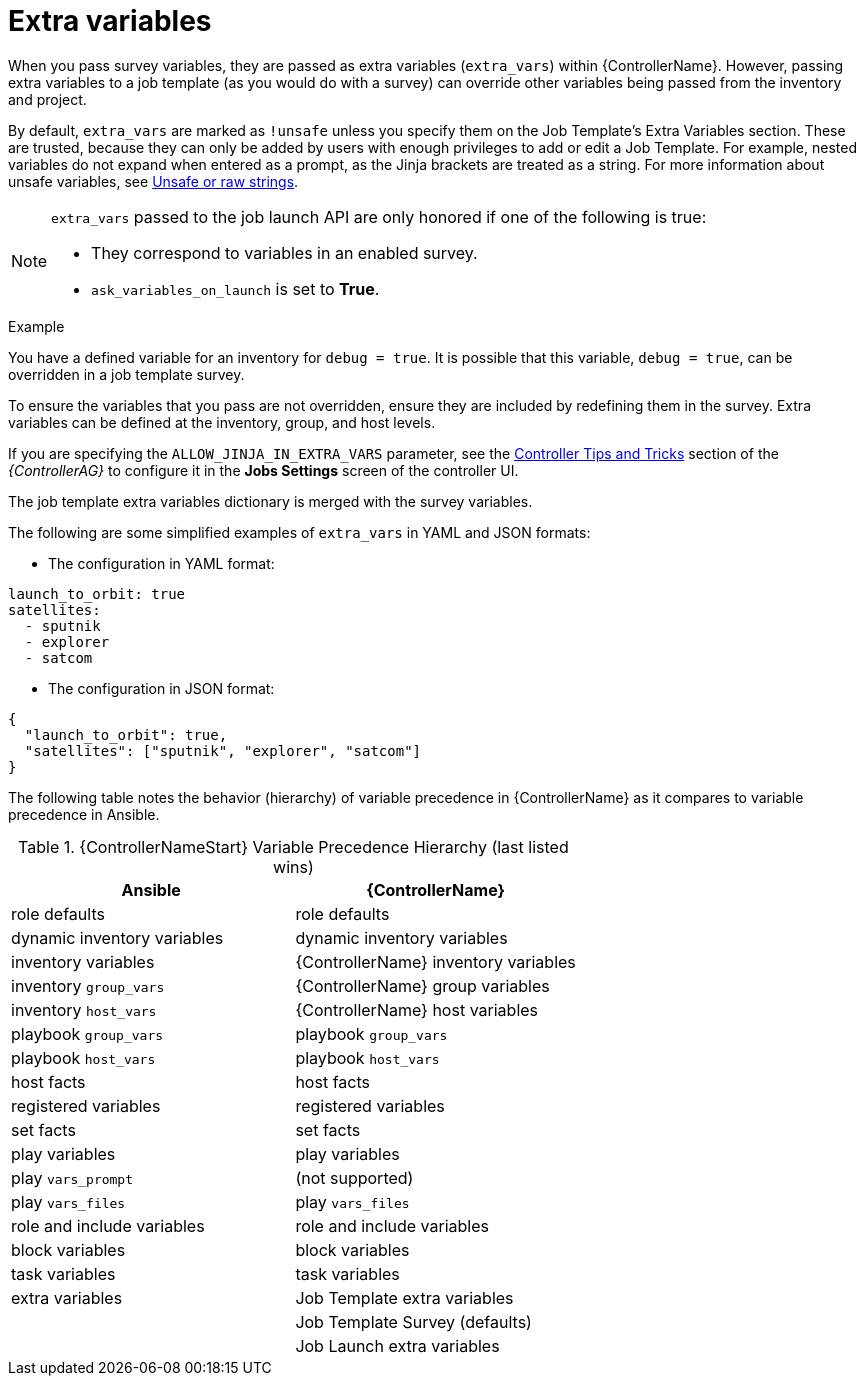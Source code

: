 [id="controller-extra-variables"]

= Extra variables

When you pass survey variables, they are passed as extra variables (`extra_vars`) within {ControllerName}.
However, passing extra variables to a job template (as you would do with a survey) can override other variables being passed from the inventory and project.

By default, `extra_vars` are marked as `!unsafe` unless you specify them on the Job Template's Extra Variables section. 
These are trusted, because they can only be added by users with enough privileges to add or edit a Job Template. 
For example, nested variables do not expand when entered as a prompt, as the Jinja brackets are treated as a string.
For more information about unsafe variables, see link:https://docs.ansible.com/ansible/latest/playbook_guide/playbooks_advanced_syntax.html#unsafe-or-raw-strings[Unsafe or raw strings]. 

[NOTE]
====
`extra_vars` passed to the job launch API are only honored if one of the following is true:

* They correspond to variables in an enabled survey.
* `ask_variables_on_launch` is set to *True*.
====

.Example
You have a defined variable for an inventory for `debug = true`.
It is possible that this variable, `debug = true`, can be overridden in a job template survey.

To ensure the variables that you pass are not overridden, ensure they are included by redefining them in the survey.
Extra variables can be defined at the inventory, group, and host levels.

If you are specifying the `ALLOW_JINJA_IN_EXTRA_VARS` parameter, see the link:https://access.redhat.com/documentation/en-us/red_hat_ansible_automation_platform/2.4/html-single/automation_controller_administration_guide/index[Controller Tips and Tricks] section of the _{ControllerAG}_ to configure it in the *Jobs Settings* screen of the controller UI.

The job template extra variables dictionary is merged with the survey variables.

The following are some simplified examples of `extra_vars` in YAML and JSON formats:

* The configuration in YAML format:
----
launch_to_orbit: true
satellites:
  - sputnik
  - explorer
  - satcom
----

* The configuration in JSON format:
----
{
  "launch_to_orbit": true,
  "satellites": ["sputnik", "explorer", "satcom"]
}
----

The following table notes the behavior (hierarchy) of variable precedence in {ControllerName} as it compares to variable precedence in Ansible.

.{ControllerNameStart} Variable Precedence Hierarchy (last listed wins)

//image::ug-Variable_Precedence_Hierarchy.png[Variable precedence]

[cols="30%,30%",options="header"]
|====
| Ansible | {ControllerName}
| role defaults | role defaults
| dynamic inventory variables | dynamic inventory variables
| inventory variables | {ControllerName} inventory variables
| inventory `group_vars` | {ControllerName} group variables
| inventory `host_vars` | {ControllerName} host variables
| playbook `group_vars` | playbook `group_vars`
|  playbook `host_vars` |  playbook `host_vars`
| host facts | host facts
| registered variables | registered variables
| set facts | set facts
| play variables | play variables
| play `vars_prompt` | (not supported)
| play `vars_files` | play `vars_files`
| role and include variables | role and include variables
| block variables | block variables
| task variables | task variables
| extra variables | Job Template extra variables
| | Job Template Survey (defaults)
| | Job Launch extra variables
|====
